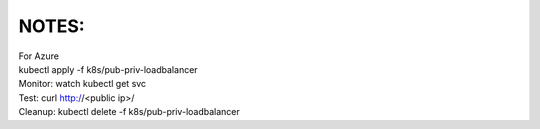 NOTES:
------
| For Azure
| kubectl apply -f k8s/pub-priv-loadbalancer
| Monitor: watch kubectl get svc
| Test: curl http://<public ip>/
| Cleanup: kubectl delete -f k8s/pub-priv-loadbalancer